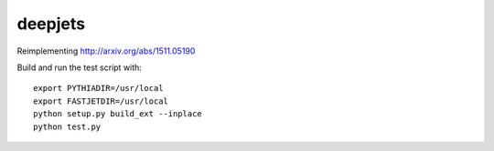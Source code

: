 
deepjets
========

Reimplementing http://arxiv.org/abs/1511.05190

Build and run the test script with::

   export PYTHIADIR=/usr/local
   export FASTJETDIR=/usr/local
   python setup.py build_ext --inplace
   python test.py
